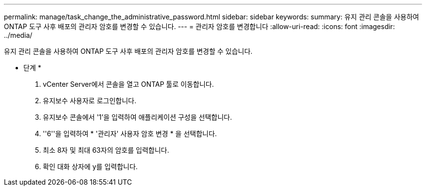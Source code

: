 ---
permalink: manage/task_change_the_administrative_password.html 
sidebar: sidebar 
keywords:  
summary: 유지 관리 콘솔을 사용하여 ONTAP 도구 사후 배포의 관리자 암호를 변경할 수 있습니다. 
---
= 관리자 암호를 변경합니다
:allow-uri-read: 
:icons: font
:imagesdir: ../media/


[role="lead"]
유지 관리 콘솔을 사용하여 ONTAP 도구 사후 배포의 관리자 암호를 변경할 수 있습니다.

* 단계 *

. vCenter Server에서 콘솔을 열고 ONTAP 툴로 이동합니다.
. 유지보수 사용자로 로그인합니다.
. 유지보수 콘솔에서 '1'을 입력하여 애플리케이션 구성을 선택합니다.
. ''6''을 입력하여 * '관리자' 사용자 암호 변경 * 을 선택합니다.
. 최소 8자 및 최대 63자의 암호를 입력합니다.
. 확인 대화 상자에 y를 입력합니다.

